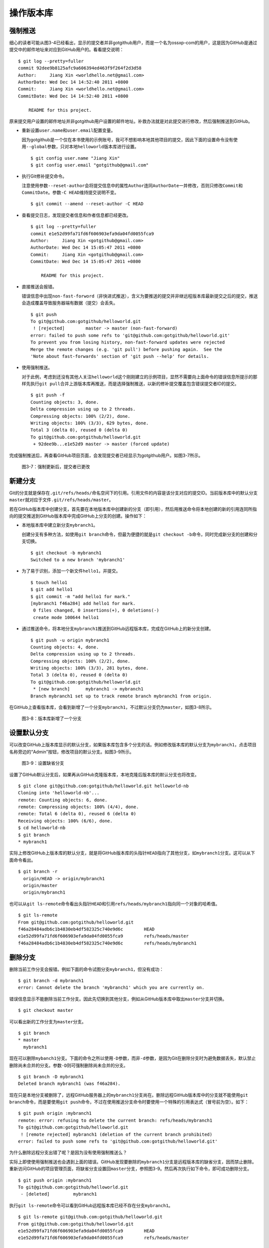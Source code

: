 .. _git-operations:

操作版本库
===============

.. _noff-push:

强制推送
----------

细心的读者可能从图3-4已经看出，显示的提交者并非gotgithub用户，而是一个名为\
ossxp-com的用户，这是因为GitHub是通过提交中的邮件地址来对应到GitHub用户的。\
看看提交说明：

::

  $ git log --pretty=fuller
  commit 92dee9b8125afc9a606394ed463f9f264f2d3d58
  Author:     Jiang Xin <worldhello.net@gmail.com>
  AuthorDate: Wed Dec 14 14:52:40 2011 +0800
  Commit:     Jiang Xin <worldhello.net@gmail.com>
  CommitDate: Wed Dec 14 14:52:40 2011 +0800
  
      README for this project.

原来提交用户设置的邮件地址并非gotgithub用户设置的邮件地址。补救办法就是对此\
提交进行修改，然后强制推送到GitHub。

* 重新设置\ ``user.name``\ 和\ ``user.email``\ 配置变量。

  因为gotgithub是一个仅在本书使用的示例账号，我可不想影响本地其他项目的提交，\
  因此下面的设置命令没有使用\ ``--global``\ 参数，只对本地\ ``helloworld``\
  版本库进行设置。

  ::

    $ git config user.name "Jiang Xin"
    $ git config user.email "gotgithub@gmail.com"

* 执行Git修补提交命令。

  注意使用参数\ ``--reset-author``\ 会将提交信息中的属性\ ``Author``\ 连同\
  ``AuthorDate``\ 一并修改，否则只修改\ ``Commit``\ 和\ ``CommitDate``\ 。\
  参数\ ``-C HEAD``\ 维持提交说明不变。

  ::

    $ git commit --amend --reset-author -C HEAD

* 查看提交日志，发现提交者信息和作者信息都已经更改。

  ::

    $ git log --pretty=fuller
    commit e1e52d99fa71fd6f606903efa9da04fd0055fca9
    Author:     Jiang Xin <gotgithub@gmail.com>
    AuthorDate: Wed Dec 14 15:05:47 2011 +0800
    Commit:     Jiang Xin <gotgithub@gmail.com>
    CommitDate: Wed Dec 14 15:05:47 2011 +0800
    
        README for this project.

* 直接推送会报错。

  错误信息中出现\ ``non-fast-forword``\ （非快进式推送），含义为要推送的提交并非\
  继远程版本库最新提交之后的提交，推送会造成覆盖导致服务器端有数据（提交）会丢失。

  ::

    $ git push
    To git@github.com:gotgithub/helloworld.git
     ! [rejected]        master -> master (non-fast-forward)
    error: failed to push some refs to 'git@github.com:gotgithub/helloworld.git'
    To prevent you from losing history, non-fast-forward updates were rejected
    Merge the remote changes (e.g. 'git pull') before pushing again.  See the
    'Note about fast-forwards' section of 'git push --help' for details.

* 使用强制推送。

  对于此例，考虑到还没有其他人关注\ ``helloworld``\ 这个刚刚建立的示例项目，\
  显然不需要向上面命令的错误信息所提示的那样先执行\ ``git pull``\ 合并上游版本库\
  再推送，而是选择强制推送，以新的修补提交覆盖包含错误提交者ID的提交。

  ::

    $ git push -f
    Counting objects: 3, done.
    Delta compression using up to 2 threads.
    Compressing objects: 100% (2/2), done.
    Writing objects: 100% (3/3), 629 bytes, done.
    Total 3 (delta 0), reused 0 (delta 0)
    To git@github.com:gotgithub/helloworld.git
     + 92dee9b...e1e52d9 master -> master (forced update)

完成强制推送后，再查看GitHub项目页面，会发现提交者已经显示为gotgithub用户。\
如图3-7所示。

.. figure:: /images/project-hosting/force-push.png
   :scale: 100

   图3-7：强制更新后，提交者已更改

.. _new-branch:

新建分支
---------

Git的分支就是保存在\ ``.git/refs/heads/``\ 命名空间下的引用。引用文件的内容是\
该分支对应的提交ID。当前版本库中的默认分支\ ``master``\ 就对应于文件\
``.git/refs/heads/master``\ 。

若在GitHub版本库中创建分支，首先要在本地版本库中创建新的分支（即引用），\
然后用推送命令将本地创建的新的引用连同所指向的提交推送到GitHub版本库中\
完成GitHub上分支的创建。操作如下：

* 本地版本库中建立新分支\ ``mybranch1``\ 。

  创建分支有多种方法，如使用\ ``git branch``\ 命令，但最为便捷的就是\
  ``git checkout -b``\ 命令，同时完成新分支的创建和分支切换。

  ::

    $ git checkout -b mybranch1
    Switched to a new branch 'mybranch1'

* 为了易于识别，添加一个新文件\ ``hello1``\ ，并提交。    

  ::

    $ touch hello1
    $ git add hello1
    $ git commit -m "add hello1 for mark."
    [mybranch1 f46a284] add hello1 for mark.
     0 files changed, 0 insertions(+), 0 deletions(-)
     create mode 100644 hello1

* 通过推送命令，将本地分支\ ``mybranch1``\ 推送到GitHub远程版本库，完成在GitHub\
  上的新分支创建。

  ::

    $ git push -u origin mybranch1
    Counting objects: 4, done.
    Delta compression using up to 2 threads.
    Compressing objects: 100% (2/2), done.
    Writing objects: 100% (3/3), 281 bytes, done.
    Total 3 (delta 0), reused 0 (delta 0)
    To git@github.com:gotgithub/helloworld.git
     * [new branch]      mybranch1 -> mybranch1
    Branch mybranch1 set up to track remote branch mybranch1 from origin.

在GitHub上查看版本库，会看到新增了一个分支\ ``mybranch1``\ ，不过默认分支仍为\
``master``\ ，如图3-8所示。

.. figure:: /images/project-hosting/new-branch.png
   :scale: 100

   图3-8：版本库新增了一个分支

.. _default-branch:

设置默认分支
---------------

可以改变GitHub上版本库显示的默认分支，如果版本库包含多个分支的话。\
例如修改版本库的默认分支为\ ``mybranch1``\ ，点击项目名称旁边的“Admin”按钮，\
修改项目的默认分支。如图3-9所示。

.. figure:: /images/project-hosting/set-default-branch.png
   :scale: 100

   图3-9：设置缺省分支

设置了GitHub默认分支后，如果再从GitHub克隆版本库，本地克隆后版本库的默认分支\
也将改变。

::

  $ git clone git@github.com:gotgithub/helloworld.git helloworld-nb
  Cloning into 'helloworld-nb'...
  remote: Counting objects: 6, done.
  remote: Compressing objects: 100% (4/4), done.
  remote: Total 6 (delta 0), reused 6 (delta 0)
  Receiving objects: 100% (6/6), done.
  $ cd helloworld-nb
  $ git branch
  * mybranch1

实际上修改GitHub上版本库的默认分支，就是将GitHub版本库的头指针\ ``HEAD``\
指向了其他分支，如\ ``mybranch1``\ 分支。这可以从下面命令看出。

::

  $ git branch -r
    origin/HEAD -> origin/mybranch1
    origin/master
    origin/mybranch1

也可以从\ ``git ls-remote``\ 命令看出头指针\ ``HEAD``\ 和引用\ ``refs/heads/mybranch1``\
指向同一个对象的哈希值。

::

  $ git ls-remote
  From git@github.com:gotgithub/helloworld.git
  f46a28484adb6c1b4830eb4df582325c740e9d6c        HEAD
  e1e52d99fa71fd6f606903efa9da04fd0055fca9        refs/heads/master
  f46a28484adb6c1b4830eb4df582325c740e9d6c        refs/heads/mybranch1

.. _del-branch:

删除分支
---------------

删除当前工作分支会报错。例如下面的命令试图分支\ ``mybranch1``\ ，但没有成功：

::

  $ git branch -d mybranch1
  error: Cannot delete the branch 'mybranch1' which you are currently on.

错误信息显示不能删除当前工作分支。因此先切换到其他分支，例如从GitHub版本库\
中取出\ ``master``\ 分支并切换。  

::

  $ git checkout master

可以看出新的工作分支为\ ``master``\ 分支。

::

  $ git branch
  * master
    mybranch1

现在可以删除\ ``mybanch1``\ 分支。下面的命令之所以使用\ ``-D``\ 参数，\
而非\ ``-d``\ 参数，是因为Git在删除分支时为避免数据丢失，默认禁止删除\
尚未合并的分支。参数\ ``-D``\ 则可强制删除尚未合并的分支。

::
 
  $ git branch -D mybranch1
  Deleted branch mybranch1 (was f46a284).

现在只是本地分支被删除了，远程GitHub服务器上的\ ``mybranch1``\ 分支尚在。\
删除远程GitHub版本库中的分支就不能使用\ ``git branch``\ 命令，而是要使用\
``git push``\ 命令，不过在使用推送分支命令时要使用一个特殊的引用表达式\
（冒号前为空）。如下：

::

  $ git push origin :mybranch1
  remote: error: refusing to delete the current branch: refs/heads/mybranch1
  To git@github.com:gotgithub/helloworld.git
   ! [remote rejected] mybranch1 (deletion of the current branch prohibited)
  error: failed to push some refs to 'git@github.com:gotgithub/helloworld.git'

为什么删除远程分支出错了呢？是因为没有使用强制推送么？

实际上即使使用强制推送也会遇到上面的错误。GitHub发现要删除的\ ``mybranch1``\
分支是远程版本库的缺省分支，因而禁止删除。重新访问GitHub的项目管理页面，\
将缺省分支设置回\ ``master``\ 分支，参照图3-9。然后再次执行如下命令，即可成功\
删除分支。

::

  $ git push origin :mybranch1
  To git@github.com:gotgithub/helloworld.git
   - [deleted]         mybranch1

执行\ ``git ls-remote``\ 命令可以看到GitHub远程版本库已经不存在分支\ ``mybranch1``\ 。

::

  $ git ls-remote git@github.com:gotgithub/helloworld.git
  From git@github.com:gotgithub/helloworld.git
  e1e52d99fa71fd6f606903efa9da04fd0055fca9        HEAD
  e1e52d99fa71fd6f606903efa9da04fd0055fca9        refs/heads/master

.. _git-tags:

里程碑管理
------------

里程碑即tag，其管理和分支管理非常类似。里程碑和分支一样也是以引用的形式存在的，\
保存在\ ``.git/refs/tags/``\ 路径下。引用可能指向一个提交，但也可能是其他类型（Tag对象）。

- 轻量级里程碑：用\ ``git tag <tagname> [<commit>]`` 命令创建，引用直接指向\
  一个提交对象\ ``<commit>``\ 。

- 带说明的里程碑：用\ ``git tag -a <tagname> [<commit>]`` 命令创建，并且在创建时\
  需要提供创建里程碑的说明。Git会创建一个tag对象保存里程碑说明、里程碑的指向、\
  创建里程碑的用户等信息，里程碑引用指向该Tag对象。

- 带签名的里程碑：用\ ``git tag -s <tagname> [<commit>]`` 命令创建。是在带说明的\
  里程碑的基础上引入了PGP签名，保证了所创建的里程碑的完整性和不可拒绝性。

下面演示一下里程碑的创建和管理。

* 先在本地创建一个新提交。

  ::

    $ touch hello1
    $ git add hello1
    $ git commit -m "add hello1 for mark."

* 本地创建里程碑\ ``mytag1``\ 、\ ``mytag2``\ 和\ ``mytag3``\ 。

  ::

    $ git tag -m "Tag on initial commit" mytag1 HEAD^
    $ git tag -m "Tag on new commit"     mytag2
    $ git tag mytag3

* 查看新建立的里程碑。

  ::

    $ git tag -l -n1
    mytag1          Tag on initial commit
    mytag2          Tag on new commit
    mytag3          add hello1 for mark.

* 将本地里程碑推送到GitHub远程版本库。

  ::

    $ git push origin refs/tags/*
    Counting objects: 6, done.
    Delta compression using up to 2 threads.
    Compressing objects: 100% (4/4), done.
    Writing objects: 100% (5/5), 548 bytes, done.
    Total 5 (delta 0), reused 0 (delta 0)
    To git@github.com:gotgithub/helloworld.git
     * [new tag]         mytag1 -> mytag1
     * [new tag]         mytag2 -> mytag2
     * [new tag]         mytag3 -> mytag3

* 删除本地里程碑。

  ::

    $ git tag -d mytag3
    Deleted tag 'mytag3' (was c71231c)

* 删除GitHub远程版本库中的里程碑。

  ::

    $ git push origin :mytag3
    To git@github.com:gotgithub/helloworld.git
      [deleted]         mytag3

此时查看GitHub上的项目页，会看到已有两个里程碑，如图3-10所示。

.. figure:: /images/project-hosting/tags-list.png
   :scale: 100

   图3-10：里程碑列表
